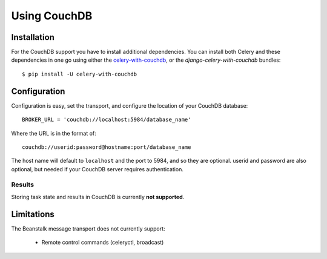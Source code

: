 .. _broker-couchdb:

===============
 Using CouchDB
===============

.. _broker-couchdb-installation:

Installation
============

For the CouchDB support you have to install additional dependencies.
You can install both Celery and these dependencies in one go using
either the `celery-with-couchdb`_, or the `django-celery-with-couchdb` bundles::

    $ pip install -U celery-with-couchdb

.. _`celery-with-couchdb`:
    http://pypi.python.org/pypi/celery-with-couchdb
.. _`django-celery-with-couchdb`:
    http://pypi.python.org/pypi/django-celery-with-couchdb

.. _broker-couchdb-configuration:

Configuration
=============

Configuration is easy, set the transport, and configure the location of
your CouchDB database::

    BROKER_URL = 'couchdb://localhost:5984/database_name'

Where the URL is in the format of::

    couchdb://userid:password@hostname:port/database_name

The host name will default to ``localhost`` and the port to 5984,
and so they are optional.  userid and password are also optional,
but needed if your CouchDB server requires authentication.

.. _couchdb-results-configuration:

Results
-------

Storing task state and results in CouchDB is currently **not supported**.

.. _broker-couchdb-limitations:

Limitations
===========

The Beanstalk message transport does not currently support:

    * Remote control commands (celeryctl, broadcast)

